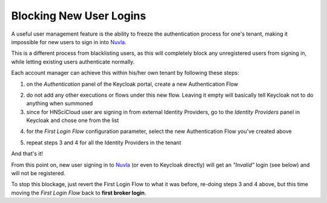 Blocking New User Logins
========================

A useful user management feature is the ability to freeze the authentication process for one's tenant, making it impossible for new users to sign in into `Nuvla`_.

This is a different process from blacklisting users, as this will completely block any unregistered users from signing in, while letting existing users authenticate normally.

Each account manager can achieve this within his/her own tenant by following these steps:

1. on the *Authentication* panel of the Keycloak portal, create a new Authentication Flow

.. image:: ../images/kc-auth-flow.png
   :alt: New authentication flow
   :align: center

.. image:: ../images/kc-save-flow.png
  :alt: Save authentication flow
  :align: center

.. image:: ../images/kc-created-flow.png
   :alt: Created authentication flow
   :align: center

2. do not add any other executions or flows under this new flow. Leaving it empty will basically tell Keycloak not to do anything when summoned
3. since for HNSciCloud user are signing in from external Identity Providers, go to the *Identity Providers* panel in Keycloak and chose one from the list

.. image:: ../images/kc-idp.png
   :alt: IdP
   :align: center

4. for the *First Login Flow* configuration parameter, select the new Authentication Flow you've created above

.. image:: ../images/kc-first-auth-flow.png
   :alt: Change first authentication flow
   :align: center

5. repeat steps 3 and 4 for all the Identity Providers in the tenant


And that's it!


From this point on, new user signing in to `Nuvla`_ (or even to Keycloak directly) will get an *"Invalid"* login (see below) and will not be registered.

.. image:: ../images/kc-blocked-user.png
   :alt: Blocked new user
   :align: center


To stop this blockage, just revert the First Login Flow to what it was before, re-doing steps 3 and 4 above, but this time moving the *First Login Flow* back to **first broker login**.

.. _`Nuvla`: https://nuv.la
